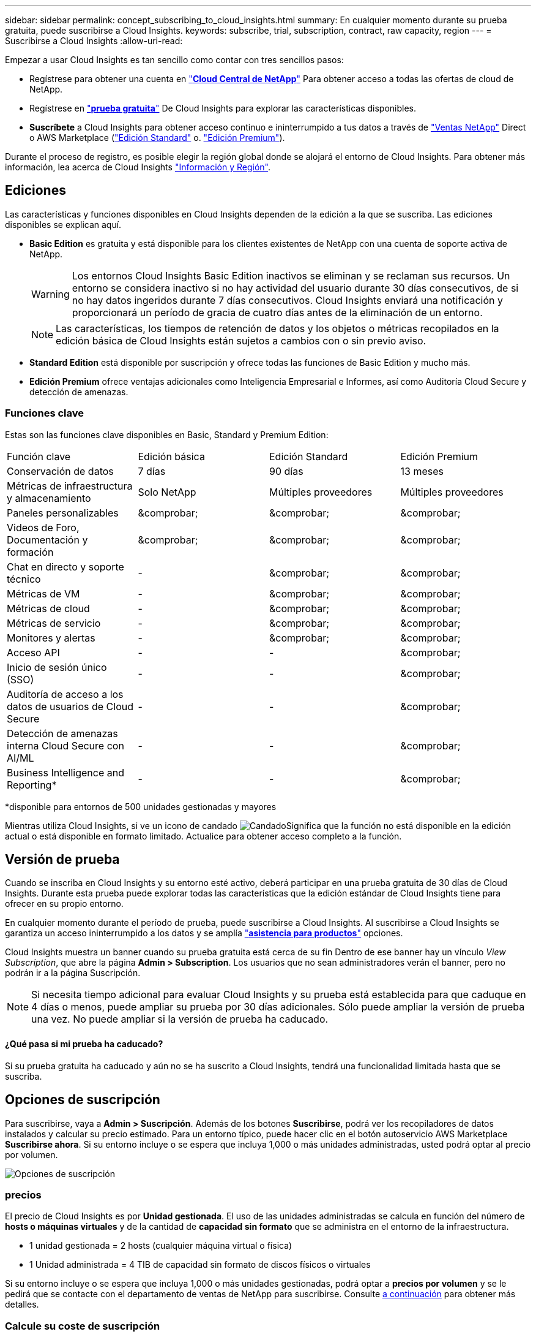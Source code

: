 ---
sidebar: sidebar 
permalink: concept_subscribing_to_cloud_insights.html 
summary: En cualquier momento durante su prueba gratuita, puede suscribirse a Cloud Insights. 
keywords: subscribe, trial, subscription, contract, raw capacity, region 
---
= Suscribirse a Cloud Insights
:allow-uri-read: 


Empezar a usar Cloud Insights es tan sencillo como contar con tres sencillos pasos:

* Regístrese para obtener una cuenta en link:https://cloud.netapp.com/["*Cloud Central de NetApp*"] Para obtener acceso a todas las ofertas de cloud de NetApp.
* Regístrese en link:https://cloud.netapp.com/cloud-insights["*prueba gratuita*"] De Cloud Insights para explorar las características disponibles.
* *Suscríbete* a Cloud Insights para obtener acceso continuo e ininterrumpido a tus datos a través de link:https://www.netapp.com/us/forms/sales-inquiry/cloud-insights-sales-inquiries.aspx["Ventas NetApp"] Direct o AWS Marketplace (link:https://aws.amazon.com/marketplace/pp/B07HM8QQGY["Edición Standard"] o. link:https://aws.amazon.com/marketplace/pp/prodview-pbc3h2mkgaqxe["Edición Premium"]).


Durante el proceso de registro, es posible elegir la región global donde se alojará el entorno de Cloud Insights. Para obtener más información, lea acerca de Cloud Insights link:security_information_and_region.html["Información y Región"].



== Ediciones

Las características y funciones disponibles en Cloud Insights dependen de la edición a la que se suscriba. Las ediciones disponibles se explican aquí.

* *Basic Edition* es gratuita y está disponible para los clientes existentes de NetApp con una cuenta de soporte activa de NetApp.
+

WARNING: Los entornos Cloud Insights Basic Edition inactivos se eliminan y se reclaman sus recursos. Un entorno se considera inactivo si no hay actividad del usuario durante 30 días consecutivos, de si no hay datos ingeridos durante 7 días consecutivos. Cloud Insights enviará una notificación y proporcionará un período de gracia de cuatro días antes de la eliminación de un entorno.

+

NOTE: Las características, los tiempos de retención de datos y los objetos o métricas recopilados en la edición básica de Cloud Insights están sujetos a cambios con o sin previo aviso.

* *Standard Edition* está disponible por suscripción y ofrece todas las funciones de Basic Edition y mucho más.
* *Edición Premium* ofrece ventajas adicionales como Inteligencia Empresarial e Informes, así como Auditoría Cloud Secure y detección de amenazas.




=== Funciones clave

Estas son las funciones clave disponibles en Basic, Standard y Premium Edition:

[cols=".<,.^,.^,.^"]
|===


| Función clave | Edición básica | Edición Standard | Edición Premium 


| Conservación de datos | 7 días | 90 días | 13 meses 


| Métricas de infraestructura y almacenamiento | Solo NetApp | Múltiples proveedores | Múltiples proveedores 


| Paneles personalizables | &comprobar; | &comprobar; | &comprobar; 


| Videos de Foro, Documentación y formación | &comprobar; | &comprobar; | &comprobar; 


| Chat en directo y soporte técnico | - | &comprobar; | &comprobar; 


| Métricas de VM | - | &comprobar; | &comprobar; 


| Métricas de cloud | - | &comprobar; | &comprobar; 


| Métricas de servicio | - | &comprobar; | &comprobar; 


| Monitores y alertas | - | &comprobar; | &comprobar; 


| Acceso API | - | - | &comprobar; 


| Inicio de sesión único (SSO) | - | - | &comprobar; 


| Auditoría de acceso a los datos de usuarios de Cloud Secure | - | - | &comprobar; 


| Detección de amenazas interna Cloud Secure con AI/ML | - | - | &comprobar; 


| Business Intelligence and Reporting* | - | - | &comprobar; 
|===
&#42;disponible para entornos de 500 unidades gestionadas y mayores

Mientras utiliza Cloud Insights, si ve un icono de candado image:padlock.png["Candado"]Significa que la función no está disponible en la edición actual o está disponible en formato limitado. Actualice para obtener acceso completo a la función.



== Versión de prueba

Cuando se inscriba en Cloud Insights y su entorno esté activo, deberá participar en una prueba gratuita de 30 días de Cloud Insights. Durante esta prueba puede explorar todas las características que la edición estándar de Cloud Insights tiene para ofrecer en su propio entorno.

En cualquier momento durante el período de prueba, puede suscribirse a Cloud Insights. Al suscribirse a Cloud Insights se garantiza un acceso ininterrumpido a los datos y se amplía link:https://docs.netapp.com/us-en/cloudinsights/concept_requesting_support.html["*asistencia para productos*"] opciones.

Cloud Insights muestra un banner cuando su prueba gratuita está cerca de su fin Dentro de ese banner hay un vínculo _View Subscription_, que abre la página *Admin > Subscription*. Los usuarios que no sean administradores verán el banner, pero no podrán ir a la página Suscripción.


NOTE: Si necesita tiempo adicional para evaluar Cloud Insights y su prueba está establecida para que caduque en 4 días o menos, puede ampliar su prueba por 30 días adicionales. Sólo puede ampliar la versión de prueba una vez. No puede ampliar si la versión de prueba ha caducado.



==== ¿Qué pasa si mi prueba ha caducado?

Si su prueba gratuita ha caducado y aún no se ha suscrito a Cloud Insights, tendrá una funcionalidad limitada hasta que se suscriba.



== Opciones de suscripción

Para suscribirse, vaya a *Admin > Suscripción*. Además de los botones *Suscribirse*, podrá ver los recopiladores de datos instalados y calcular su precio estimado. Para un entorno típico, puede hacer clic en el botón autoservicio AWS Marketplace *Suscribirse ahora*. Si su entorno incluye o se espera que incluya 1,000 o más unidades administradas, usted podrá optar al precio por volumen.

image:SubscriptionCompareTable-2.png["Opciones de suscripción"]



=== precios

El precio de Cloud Insights es por *Unidad gestionada*. El uso de las unidades administradas se calcula en función del número de *hosts o máquinas virtuales* y de la cantidad de *capacidad sin formato* que se administra en el entorno de la infraestructura.

* 1 unidad gestionada = 2 hosts (cualquier máquina virtual o física)
* 1 Unidad administrada = 4 TIB de capacidad sin formato de discos físicos o virtuales


Si su entorno incluye o se espera que incluya 1,000 o más unidades gestionadas, podrá optar a *precios por volumen* y se le pedirá que se contacte con el departamento de ventas de NetApp para suscribirse. Consulte <<how-do-i-subscribe,a continuación>> para obtener más detalles.



=== Calcule su coste de suscripción

La calculadora de suscripciones le proporciona un costo Cloud Insights mensual estimado por precio de lista en función del número de hosts y la cantidad de capacidad sin formato que notifican los recopiladores de datos. Los valores actuales se rellenan automáticamente en los campos _hosts_ y _Capacity_ sin formato. Puede introducir diferentes valores para ayudarle a planificar un crecimiento futuro estimado.

El coste estimado del precio de venta cambiará en función de la duración de su suscripción.


NOTE: La calculadora es sólo para la estimación. El precio exacto se establecerá al suscribirse.



== ¿Cómo puedo suscribirme?

Si el número de unidades gestionadas es inferior a 1,000, puede suscribirse a través de las ventas de NetApp o. <<self-subscribe-via-aws-marketplace,suscripción automática>> A través de AWS Marketplace.



=== Suscríbase a través de Sales direct de NetApp

Si el número de unidades administradas esperado es 1,000 o superior, haga clic en link:https://www.netapp.com/us/forms/sales-inquiry/cloud-insights-sales-inquiries.aspx["*Póngase en contacto con Ventas*"] Botón para suscribirse a través del equipo de ventas de NetApp.

Debe indicar su *número de serie* de Cloud Insights a su representante de ventas de NetApp para que pueda aplicar su suscripción de pago a su entorno de Cloud Insights. El número de serie identifica de forma exclusiva el entorno de prueba de Cloud Insights y puede encontrarse en la página *Administración > Suscripción*.



=== Suscríbase a través de AWS Marketplace


NOTE: Debe ser propietario o administrador de una cuenta para poder aplicar una suscripción a AWS Marketplace a su cuenta de prueba de Cloud Insights existente. Además, debe tener una cuenta de Amazon Web Services (AWS).

Al hacer clic en el botón *Suscribirse ahora* se abre el AWS link:https://aws.amazon.com/marketplace/pp/B07HM8QQGY["Cloud Insights"] página de suscripción, donde puede completar su suscripción. Tenga en cuenta que los valores introducidos en la calculadora no se rellenan en la página de suscripción de AWS; deberá introducir el número total de unidades administradas en esta página.

Después de haber introducido el recuento total de unidades administradas y haber elegido el plazo de suscripción de 12 o 36 meses, haga clic en *Configurar su cuenta* para finalizar el proceso de suscripción.

Una vez finalizado el proceso de suscripción a AWS, volverá a su entorno de Cloud Insights. O bien, si el entorno ya no está activo (por ejemplo, ha cerrado sesión), se le llevará a la página de inicio de sesión de Cloud Central. Cuando inicie sesión en Cloud Insights de nuevo, su suscripción estará activa.


NOTE: Después de hacer clic en *Configurar su cuenta* en la página AWS Marketplace, deberá completar el proceso de suscripción a AWS en un plazo de una hora. Si no lo completa en una hora, tendrá que hacer clic en *Configurar su cuenta* de nuevo para completar el proceso.

Si hay un problema y el proceso de suscripción no se completa correctamente, seguirá viendo el banner "Versión de prueba" cuando inicie sesión en su entorno. En este caso, puede ir a *Admin > Suscripción* y repetir el proceso de suscripción.



== Modo de suscripción

Una vez activa la suscripción, puede ver el estado de su suscripción y el uso de la unidad gestionada en la página *Admin > Subscription*.

image:Subscription_Summary.png["Estado de la suscripción"]

La página de estado de la suscripción muestra lo siguiente:

* Suscripción actual o edición activa
* Detalles sobre sus suscripciones
* Uso actual de unidades gestionadas, incluidos los recuentos de hosts y capacidad



NOTE: El recuento de unidades administradas sin formato refleja una suma de la capacidad bruta total del entorno y se redondea a la unidad administrada más cercana.



=== ¿Qué sucede si supero mi uso suscrito?

Las advertencias se muestran cuando el uso de la unidad gestionada supera el 80%, el 90% y el 100% de la cantidad total suscrita:

|===


| *Cuando el uso supera:* | * Esto sucede / acción recomendada:* 


| *80%* | Se muestra un banner informativo. No es necesario realizar ninguna acción. 


| *90%* | Se muestra un banner de advertencia. Puede que desee aumentar el número de unidades gestionadas suscritas. 


| *100%* | Aparecerá un mensaje de error y tendrá una funcionalidad limitada hasta que realice una de las siguientes acciones: * Modifique su suscripción para aumentar el recuento de unidades gestionadas suscritas * Eliminar recopiladores de datos de modo que su uso de unidades administradas esté en o por debajo de la cantidad suscrita 
|===


=== Colectores de datos instalados

Haga clic en el botón *Ver recopiladores de datos* para ampliar la lista de colectores de datos instalados.

image:Subscription_Installed_Data_Collectors.png["Recolectores de datos"]

La sección colectores de datos muestra los colectores de datos instalados en su entorno y el desglose de unidades administradas para cada uno de ellos.


NOTE: La suma de unidades administradas puede diferir ligeramente del recuento de recopiladores de datos en la sección de estado. Esto se debe a que los recuentos de unidades administradas se redondean a la unidad administrada más cercana. La suma de estos números en la lista de recopiladores de datos puede ser ligeramente superior al total de unidades administradas en la sección de estado. La sección Estado refleja el recuento real de unidades administradas para su suscripción.

En el caso de que su uso se aproxime o supere la cantidad suscrita, puede eliminar recopiladores de datos en esta lista haciendo clic en el menú "tres puntos" y seleccionando *Eliminar*.



== Suscríbase directamente y evite la prueba

También puede suscribirse a Cloud Insights directamente desde el link:https://aws.amazon.com/marketplace/pp/B07HM8QQGY["Mercado AWS"], sin crear primero un entorno de prueba. Una vez finalizada la suscripción y configurada su entorno, se suscribirá inmediatamente.



== Adición de un ID de derecho

Si tiene un producto de NetApp válido que se incluye con Cloud Insights, puede añadir ese número de serie a su suscripción a Cloud Insights existente. Por ejemplo, si ha adquirido Astra de NetApp y Cloud Insights incluye el acuerdo Astra, se puede utilizar el número de serie de la licencia Astra para identificar la suscripción a Cloud Insights. Cloud Insights hace referencia a esto un _ID de derecho_.

Para agregar un ID de derecho a su suscripción a Cloud Insights, en la página *Administración > Suscripción*, haga clic en _+ID de derecho_.

image:Subscription_AddEntitlementID.png["Agregue un ID de derecho a su suscripción"]
